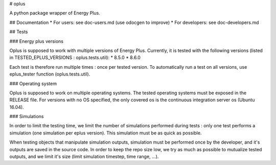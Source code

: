 # oplus

A python package wrapper of Energy Plus.

## Documentation
* For users: see doc-users.md (use odocgen to improve)
* For developers: see doc-developers.md

## Tests

### Energy plus versions

Oplus is supposed to work with multiple versions of Energy Plus.
Currently, it is tested with the following versions (listed in TESTED_EPLUS_VERSIONS : oplus.tests.util):
* 8.5.0
* 8.6.0

Each test is therefore run multiple times : once per tested version. To automatically run a test on all versions, use
eplus_tester function (oplus.tests.util).

### Operating system

Oplus is supposed to work on multiple operating systems. The tested operating systems must be exposed in the RELEASE
file. For versions with no OS specified, the only covered os is the continuous integration server os (Ubuntu 16.04).

### Simulations

In order to limit the testing time, we limit the number of simulations performed during tests : only one test performs 
a simulation (one simulation per eplus version). This simulation must be as quick as possible.

When testing objects that manipulate simulation outputs, simulation must be performed once by the developer, and it's
outputs are saved in the source code. In order to keep the repo size low, we try as much as possible to mutualize
tested outputs, and we limit it's size (limit simulation timestep, time range, ...).


